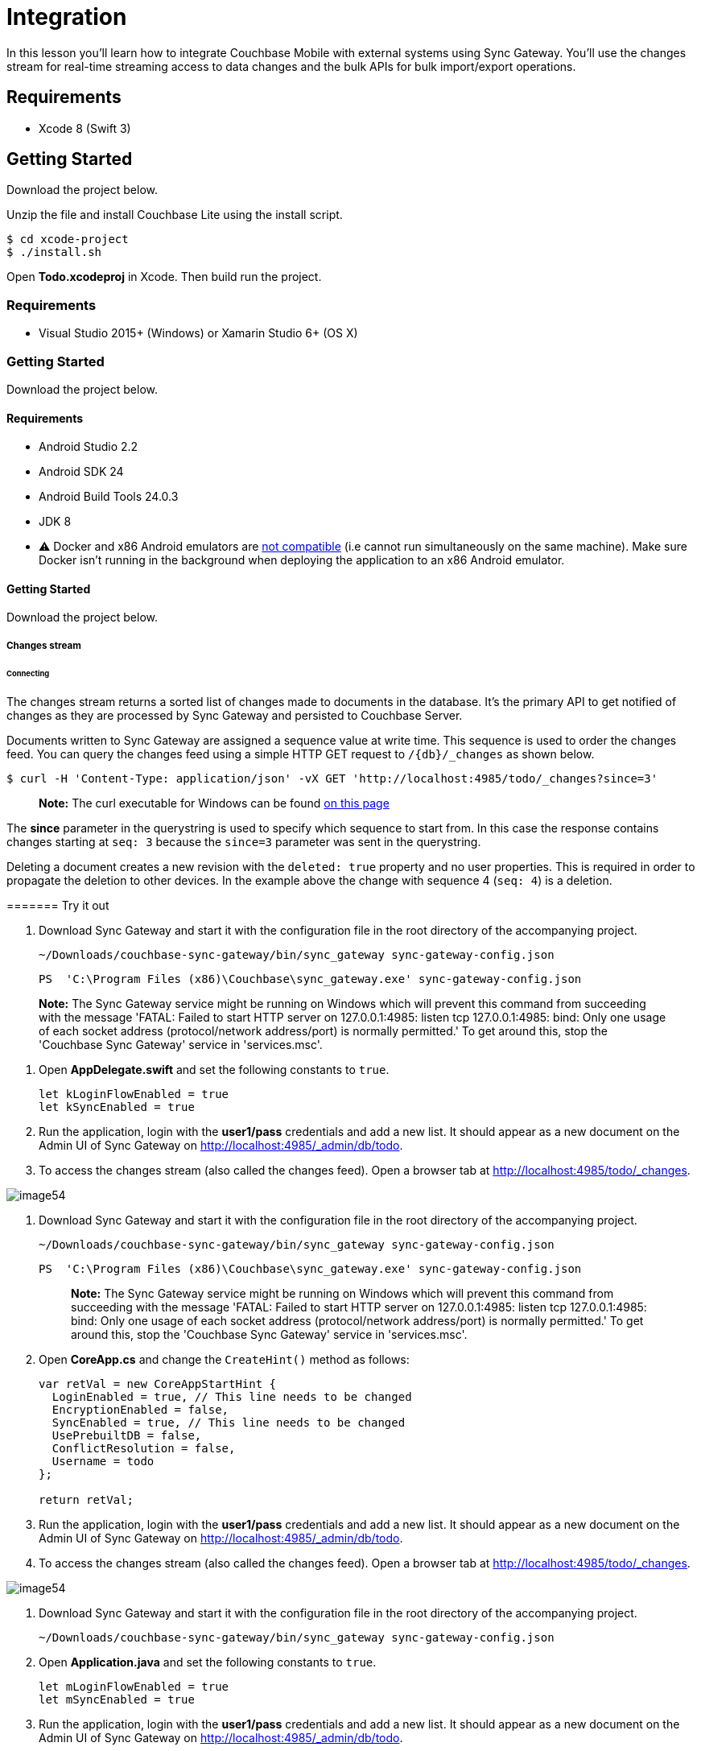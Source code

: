 = Integration

In this lesson you`'ll learn how to integrate Couchbase Mobile with external systems using Sync Gateway.
You`'ll use the changes stream for real-time streaming access to data changes and the bulk APIs for bulk import/export operations. 


// <block class="ios"/>


== Requirements

* Xcode 8 (Swift 3) 


== Getting Started

Download the project below. 


// <a href="{{ site.tutorial_project }}" class="button" id="project">
//     <img src="img/download-xcode.png"> </img>
//   </a>

Unzip the file and install Couchbase Lite using the install script. 
[source,bash]
----

$ cd xcode-project
$ ./install.sh
----

Open *Todo.xcodeproj* in Xcode.
Then build  run the project. 


// <block class="net"/>


[[_requirements_1]]
=== Requirements

* Visual Studio 2015+ (Windows) or Xamarin Studio 6+ (OS X) 


[[_getting_started_1]]
=== Getting Started

Download the project below. 


// <a href="{{ site.tutorial_project }}" class="button" id="project">
//     <img src="img/download-vs.png"> </img>
//   </a>


// <block class="android"/>


[[_requirements_2]]
==== Requirements

* Android Studio 2.2 
* Android SDK 24 
* Android Build Tools 24.0.3 
* JDK 8 
* ⚠️ Docker and x86 Android emulators are http://stackoverflow.com/questions/37397810/android-studio-unable-to-run-avd[not compatible] (i.e cannot run simultaneously on the same machine). Make sure Docker isn't running in the background when deploying the application to an x86 Android emulator. 


[[_getting_started_2]]
==== Getting Started

Download the project below. 


// <a href="{{ site.tutorial_project }}" class="button" id="project">
//     <img src="img/download-android.png"> </img>
//   </a>


// <block class="all"/>


===== Changes stream

====== Connecting

The changes stream returns a sorted list of changes made to documents in the database.
It's the primary API to get notified of changes as they are processed by Sync Gateway and persisted to Couchbase Server. 

Documents written to Sync Gateway are assigned a sequence value at write time.
This sequence is used to order the changes feed.
You can query the changes feed using a simple HTTP GET request to `/{db}/_changes` as shown below. 

[source,bash]
----

$ curl -H 'Content-Type: application/json' -vX GET 'http://localhost:4985/todo/_changes?since=3'
----

[quote]
*Note:* The curl executable for Windows can be found https://curl.haxx.se/download.html[on this
        page]

The *since* parameter in the querystring is used to specify which sequence to start from.
In this case the response contains changes starting at `seq: 3` because the `since=3` parameter was sent in the querystring. 

Deleting a document creates a new revision with the `deleted: true` property and no user properties.
This is required in order to propagate the deletion to other devices.
In the example above the change with sequence 4 (``seq: 4``) is a deletion. 

======= Try it out


// <block class="ios"/>


. Download Sync Gateway and start it with the configuration file in the root directory of the accompanying project. 
+

[source,bash]
----

~/Downloads/couchbase-sync-gateway/bin/sync_gateway sync-gateway-config.json
----
+

[source]
----

PS  'C:\Program Files (x86)\Couchbase\sync_gateway.exe' sync-gateway-config.json
----


[quote]
*Note:* The Sync Gateway service might be running on Windows which will prevent this command from succeeding with the message 'FATAL: Failed to start HTTP server on 127.0.0.1:4985: listen tcp 127.0.0.1:4985: bind: Only one usage of each socket address (protocol/network address/port) is normally permitted.' To get around this, stop the 'Couchbase Sync Gateway' service in 'services.msc'. 


// <block class="ios"/>


. Open *AppDelegate.swift* and set the following constants to ``true``. 
+

[source]
----

let kLoginFlowEnabled = true
let kSyncEnabled = true
----
. Run the application, login with the *user1/pass* credentials and add a new list. It should appear as a new document on the Admin UI of Sync Gateway on http://localhost:4985/_admin/db/todo. 
. To access the changes stream (also called the changes feed). Open a browser tab at http://localhost:4985/todo/_changes. 
+


image::img/image54.png[]


// <block class="net"/>


. Download Sync Gateway and start it with the configuration file in the root directory of the accompanying project. 
+

[source,bash]
----

~/Downloads/couchbase-sync-gateway/bin/sync_gateway sync-gateway-config.json
----
+

[source]
----

PS  'C:\Program Files (x86)\Couchbase\sync_gateway.exe' sync-gateway-config.json
----
+

[quote]
*Note:* The Sync Gateway service might be running on Windows which will prevent this command from succeeding with the message 'FATAL: Failed to start HTTP server on 127.0.0.1:4985: listen tcp 127.0.0.1:4985: bind: Only one usage of each socket address (protocol/network address/port) is normally permitted.' To get around this, stop the 'Couchbase Sync Gateway' service in 'services.msc'. 
. Open *CoreApp.cs* and change the `CreateHint()` method as follows: 
+

[source,c#]
----

var retVal = new CoreAppStartHint {
  LoginEnabled = true, // This line needs to be changed
  EncryptionEnabled = false,
  SyncEnabled = true, // This line needs to be changed
  UsePrebuiltDB = false,
  ConflictResolution = false,
  Username = todo
};

return retVal;
----
. Run the application, login with the *user1/pass* credentials and add a new list. It should appear as a new document on the Admin UI of Sync Gateway on http://localhost:4985/_admin/db/todo. 
. To access the changes stream (also called the changes feed). Open a browser tab at http://localhost:4985/todo/_changes. 
+


image::img/image54.png[]


// <block class="android"/>


. Download Sync Gateway and start it with the configuration file in the root directory of the accompanying project. 
+

[source,bash]
----

~/Downloads/couchbase-sync-gateway/bin/sync_gateway sync-gateway-config.json
----
. Open *Application.java* and set the following constants to ``true``. 
+

[source]
----

let mLoginFlowEnabled = true
let mSyncEnabled = true
----
. Run the application, login with the *user1/pass* credentials and add a new list. It should appear as a new document on the Admin UI of Sync Gateway on http://localhost:4985/_admin/db/todo. 
. To access the changes stream (also called the changes feed). Open a browser tab at http://localhost:4985/todo/_changes. 


// <block class="all"/>


====== Subscribing to changes

In this section you will write a script to subscribe to changes continuously.
This becomes particularly useful for integrating Couchbase Mobile with other systems. 

To be notified of a change as it happens, an HTTP socket must remain open between the client and Sync Gateway.
The `feed` querystring option is used in this case and there are 2 different feed types: 

* **longpoll**: The response will contain all the changes since the specified sequence. If seq is the last sequence number (the most recent one) then the connection will remain open until a new document is processed by Sync Gateway and the change event is sent. 
* **continuous**: In this case, Sync Gateway will hold the connection open forever. 

To subscribe to the changes feed you can use any HTTP library to send the `GET /_changes` request with query options.
In this lesson however you will use the generated libraries based on the Swagger specs.
The code below sends a request to the changes stream every time a response has been received and processed.
The `getChanges(seq)` method is called recursively passing the `last_seq` property received in the response as the `since` value in the subsequent request. 

[source,javascript]
----

var Swagger = require('swagger-client')
  , fs = require('fs')
  , spec = require('./spec');

// Use the SwaggerJS module to dynamically load the Swagger spec
new Swagger({
  spec: spec,
  usePromise: true
})
  .then(function (res) {
    client = res;
    
    // Start getting changes at seq: 0
    getChanges(0);
    
    function getChanges(seq) {
      // Use the Swagger client to connect to the changes feed
      client.database.get_db_changes({db: 'todo', include_docs: true, since: seq, feed: 'longpoll'})
        .then(function (res) {
          var results = res.obj.results;
          console.log(results.length + ' change(s) received');
          processChanges(results);
          // Get changes since the last sequence
          getChanges(res.obj.last_seq);
        })
        .catch(function (err) {
          console.log(err);
        });
    }

  });
----

Notice that the `get_db_changes` method is used with `since: seq` and `feed: longpoll` to get a set of changes since a specified sequence.
The `include_docs: true` option is used to include the document body in the response. 

[[_try_it_out_1]]
======= Try it out

. Open a Terminal window in the *bot* directory, install the dependencies and start the bot. 
+

[source,bash]
----

npm install
node app.js
----
. Make further changes in the application and notice that the number of changes are printed to the console. 


// <block class="ios"/>



image::https://cl.ly/1X0M0J2Q450U/image55.gif[]


// <block class="wpf"/>



image::https://cl.ly/0R1q0U1G2i0K/image55w.gif[]


// <block class="all"/>


===== Bulk operations

In this section you will learn how to persist an image as an attachment using the Admin REST API.
You will extend the changes feed handling code from the previous section to attach the image to a *task* document only if the text value is apple, coffee or potatoes. 

Similarly to the previous section, you will use the API methods available on the library provided by Swagger. 

[source,javascript]
----

function processChanges(results) {
  for (var i = 0; i  results.length; i++) {
    var doc = results[i].doc;
    var img;
    if (doc  !doc._deleted  doc.type == 'task'  !doc._attachments) {
      switch (doc.task.toLowerCase()) {
        case 'apple':
          img = fs.readFileSync('apple.png');
          break;
        case 'coffee':
          img = fs.readFileSync('coffee.png');
          break;
        case 'potatoes':
          img = fs.readFileSync('potatoes.png');
          break;
      }
      if (img) {
        var base64 = img.toString('base64');
        doc._attachments = {
          image: {
            content_type: 'image\/png',
            data: base64
          }
        };
        client.database.post_db_bulk_docs({db: 'todo', BulkDocsBody: {docs: [doc]}})
          .then(function (res) { 
            console.log('1 change posted');
          })
          .catch(function (err) {
            console.log(err);
          });
      }
    }
  }
}
----

This code checks that the change is not a deletion and that the document type is task.
If the `doc.task` property is either apple, coffee or potatoes then it reads the corresponding image as a Base64 string and sets it on the document's `\_attachments` dictionary.
Finally it persists the document with the attachment back to Sync Gateway using the `post_db_bulk_docs` method. 

[[_try_it_out_2]]
====== Try it out

. Run the application and make sure it's replicating to Sync Gateway. 
. Start the bot. 
+

[source,bash]
----

node app.js
----
. Add a task called Apple, Coffee or Potatoes and an image should appear after a few seconds. That's the attachment that was added to Sync Gateway by the bot and in turn replicated to Couchbase Lite. 


// <block class="ios"/>


// <img src="https://cl.ly/060e3a0p3717/image56.gif"/>


// <block class="wpf"/>


// <img src="https://cl.ly/3z3Q2v1n0n0d/image56w.gif"/>


// <block class="all"/>


===== Conclusion

Well done! You've completed this lesson on integration by using the Stream API to subscribe to changes and the REST API to persist a document back to Sync Gateway.
Feel free to share your feedback, findings or ask any questions on the forums. 